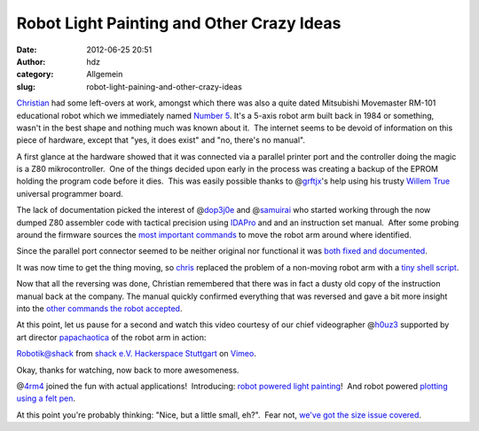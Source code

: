 Robot Light Painting and Other Crazy Ideas
##########################################
:date: 2012-06-25 20:51
:author: hdz
:category: Allgemein
:slug: robot-light-paining-and-other-crazy-ideas

`Christian <http://shackspace.de/wiki/doku.php?id=leute:excogitation>`__
had some left-overs at work, amongst which there was also a quite dated
Mitsubishi Movemaster RM-101 educational robot which we immediately
named `Number 5 <http://shackspace.de/wiki/doku.php?id=project:nr5>`__. 
It's a 5-axis robot arm built back in 1984 or something, wasn't in the
best shape and nothing much was known about it.  The internet seems to
be devoid of information on this piece of hardware, except that "yes, it
does exist" and "no, there's no manual".

A first glance at the hardware showed that it was connected via a
parallel printer port and the controller doing the magic is a Z80
mikrocontroller.  One of the things decided upon early in the process
was creating a backup of the EPROM holding the program code before it
dies.  This was easily possible thanks to
@\ `grftjx <https://twitter.com/grftjx>`__'s help using his trusty
`Willem
True <http://www.zeitech.de/Willem-True-USB-V2-Universal-Programmiergeraet>`__
universal programmer board.

The lack of documentation picked the interest of
@\ `dop3j0e <https://twitter.com/dop3j0e>`__ and
@\ `samuirai <https://twitter.com/samuirai>`__ who started working
through the now dumped Z80 assembler code with tactical precision using
`IDAPro <http://www.hex-rays.com/products/ida/index.shtml>`__ and and an
instruction set manual.  After some probing around the firmware sources
the `most important
commands <http://shackspace.de/wiki/doku.php?id=project:nr5#reversing_der_firmware>`__
to move the robot arm around where identified.

Since the parallel port connector seemed to be neither original nor
functional it was `both fixed and
documented <http://shackspace.de/wiki/doku.php?id=project:nr5#db25_con3>`__.

It was now time to get the thing moving, so
`chris <http://shackspace.de/wiki/doku.php?id=leute:chris>`__ replaced
the problem of a non-moving robot arm with a `tiny shell
script <http://shackspace.de/wiki/doku.php?id=project:nr5#scripte>`__.

Now that all the reversing was done, Christian remembered that there was
in fact a dusty old copy of the instruction manual back at the company. 
The manual quickly confirmed everything that was reversed and gave a bit
more insight into the `other commands the robot
accepted <http://shackspace.de/wiki/doku.php?id=project:nr5#befehle_rm-501>`__.

At this point, let us pause for a second and watch this video courtesy
of our chief videographer
@\ `h0uz3 <https://twitter.com/h0uz3>`__ supported by art
director \ `papachaotica <http://shackspace.de/wiki/doku.php?id=leute:papachaotica>`__ of
the robot arm in action:

`Robotik@shack <http://vimeo.com/44572459>`__ from `shack e.V.
Hackerspace Stuttgart <http://vimeo.com/shackspace>`__ on
`Vimeo <http://vimeo.com>`__.

Okay, thanks for watching, now back to more awesomeness.

@\ `4rm4 <https://twitter.com/4rm4>`__ joined the fun with actual
applications!  Introducing: `robot <http://imgur.com/a/mGBhP#0>`__
`powered <http://imgur.com/a/mGBhP#2>`__
`light <http://imgur.com/a/mGBhP#3>`__
`painting <http://imgur.com/a/mGBhP#4>`__!  And robot powered `plotting
using a felt pen <https://p.twimg.com/AwOJ7lhCAAEAY84.jpg:large>`__.

At this point you're probably thinking: "Nice, but a little small,
eh?".  Fear not, `we've got the size issue
covered <https://twitter.com/4RM4/status/215928983873794048/photo/1>`__.


